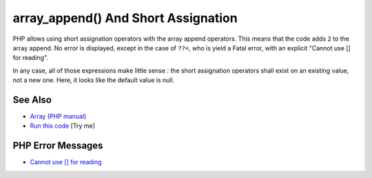 .. _array_append()-and-short-assignation:

array_append() And Short Assignation
------------------------------------

.. meta::
	:description:
		array_append() And Short Assignation: PHP allows using short assignation operators with the array append operators.
	:twitter:card: summary_large_image
	:twitter:site: @exakat
	:twitter:title: array_append() And Short Assignation
	:twitter:description: array_append() And Short Assignation: PHP allows using short assignation operators with the array append operators
	:twitter:creator: @exakat
	:twitter:image:src: https://php-tips.readthedocs.io/en/latest/_images/array_append.png
	:og:image: https://php-tips.readthedocs.io/en/latest/_images/array_append.png
	:og:title: array_append() And Short Assignation
	:og:type: article
	:og:description: PHP allows using short assignation operators with the array append operators
	:og:url: https://php-tips.readthedocs.io/en/latest/tips/array_append.html
	:og:locale: en

.. raw:: html

	<script type="application/ld+json">{"@context":"https:\/\/schema.org","@graph":[{"@type":"WebPage","@id":"https:\/\/php-tips.readthedocs.io\/en\/latest\/tips\/array_append.html","url":"https:\/\/php-tips.readthedocs.io\/en\/latest\/tips\/array_append.html","name":"array_append() And Short Assignation","isPartOf":{"@id":"https:\/\/www.exakat.io\/"},"datePublished":"Fri, 07 Feb 2025 11:40:58 +0000","dateModified":"Fri, 07 Feb 2025 11:40:58 +0000","description":"PHP allows using short assignation operators with the array append operators","inLanguage":"en-US","potentialAction":[{"@type":"ReadAction","target":["https:\/\/php-tips.readthedocs.io\/en\/latest\/tips\/array_append.html"]}]},{"@type":"WebSite","@id":"https:\/\/www.exakat.io\/","url":"https:\/\/www.exakat.io\/","name":"Exakat","description":"Smart PHP static analysis","inLanguage":"en-US"}]}</script>

PHP allows using short assignation operators with the array append operators. This means that the code adds ``2`` to the array append. No error is displayed, except in the case of ``??=``, who is yield a Fatal error, with an explicit "Cannot use [] for reading".

In any case, all of those expressions make little sense : the short assignation operators shall exist on an existing value, not a new one. Here, it looks like the default value is null.

.. image:: ../images/array_append.png

See Also
________

* `Array (PHP manual) <https://www.php.net/manual/en/language.types.array.php#language.types.array>`_
* `Run this code <https://3v4l.org/0WDiL>`_ [Try me]


PHP Error Messages
__________________

* `Cannot use [] for reading <https://php-errors.readthedocs.io/en/latest/messages/cannot-use-%5B%5D-for-reading.html>`_


